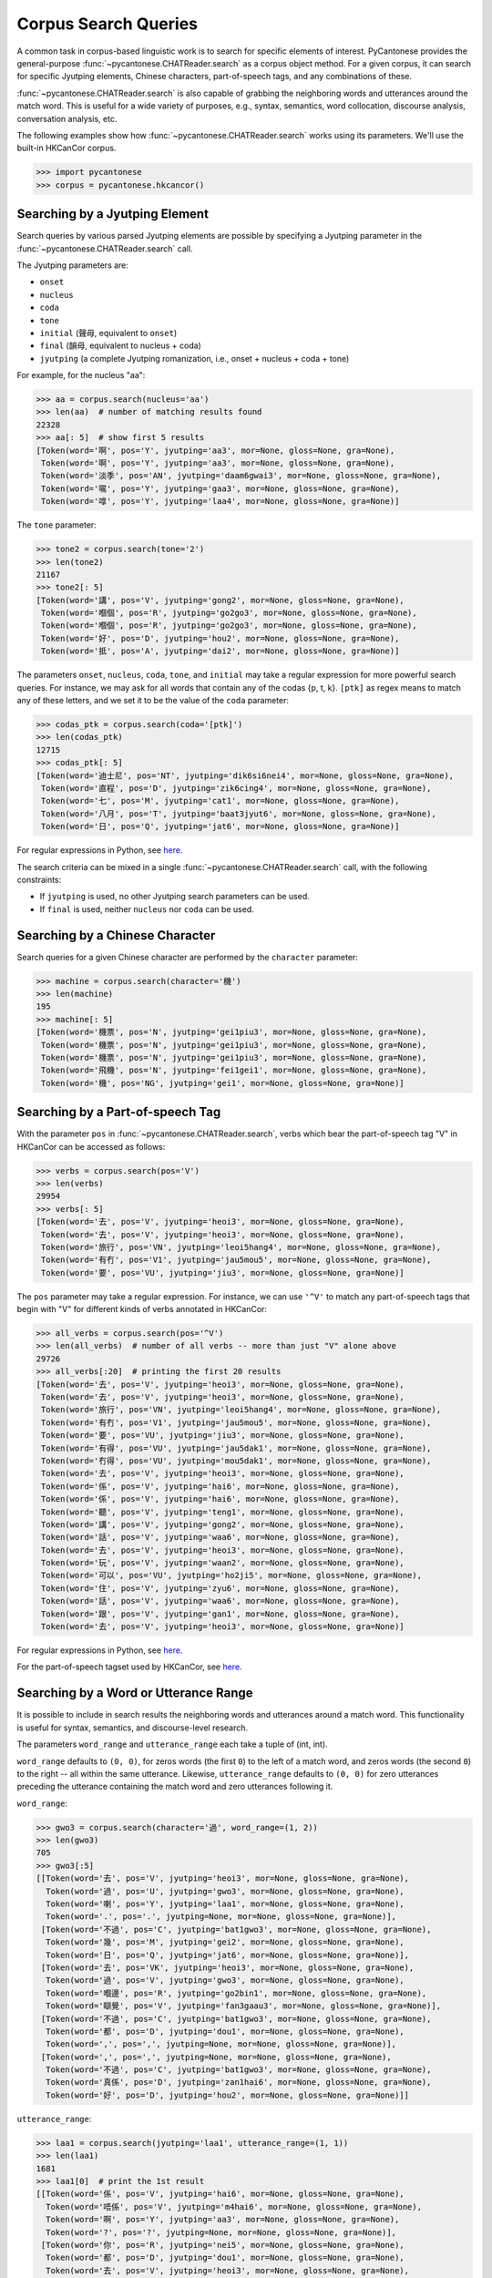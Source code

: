 ..  _searches:

Corpus Search Queries
=====================

A common task in corpus-based linguistic work
is to search for specific elements of interest.
PyCantonese provides the general-purpose
:func:`~pycantonese.CHATReader.search`
as a corpus object method.
For a given corpus, it can search for specific Jyutping elements,
Chinese characters, part-of-speech tags, and any combinations of these.

:func:`~pycantonese.CHATReader.search`
is also capable of grabbing the
neighboring words and utterances
around the match word. This is
useful for a wide variety of purposes, e.g., syntax,
semantics, word collocation, discourse analysis, conversation analysis, etc.

The following examples show how
:func:`~pycantonese.CHATReader.search`
works using its parameters.
We'll use the built-in HKCanCor corpus.

.. code-block:: python

    >>> import pycantonese
    >>> corpus = pycantonese.hkcancor()

Searching by a Jyutping Element
-------------------------------

Search queries
by various parsed Jyutping elements are possible by specifying a Jyutping parameter
in the
:func:`~pycantonese.CHATReader.search` call.

The Jyutping parameters are:

* ``onset``
* ``nucleus``
* ``coda``
* ``tone``
* ``initial`` (聲母, equivalent to ``onset``)
* ``final`` (韻母, equivalent to nucleus + coda)
* ``jyutping`` (a complete Jyutping romanization, i.e., onset + nucleus + coda + tone)


For example, for the nucleus "aa":

.. code-block:: python

    >>> aa = corpus.search(nucleus='aa')
    >>> len(aa)  # number of matching results found
    22328
    >>> aa[: 5]  # show first 5 results
    [Token(word='啊', pos='Y', jyutping='aa3', mor=None, gloss=None, gra=None),
     Token(word='啊', pos='Y', jyutping='aa3', mor=None, gloss=None, gra=None),
     Token(word='淡季', pos='AN', jyutping='daam6gwai3', mor=None, gloss=None, gra=None),
     Token(word='𡃉', pos='Y', jyutping='gaa3', mor=None, gloss=None, gra=None),
     Token(word='嗱', pos='Y', jyutping='laa4', mor=None, gloss=None, gra=None)]

The ``tone`` parameter:

.. code-block:: python

    >>> tone2 = corpus.search(tone='2')
    >>> len(tone2)
    21167
    >>> tone2[: 5]
    [Token(word='講', pos='V', jyutping='gong2', mor=None, gloss=None, gra=None),
     Token(word='嗰個', pos='R', jyutping='go2go3', mor=None, gloss=None, gra=None),
     Token(word='嗰個', pos='R', jyutping='go2go3', mor=None, gloss=None, gra=None),
     Token(word='好', pos='D', jyutping='hou2', mor=None, gloss=None, gra=None),
     Token(word='抵', pos='A', jyutping='dai2', mor=None, gloss=None, gra=None)]

The parameters ``onset``, ``nucleus``, ``coda``, ``tone``, and ``initial``
may take a regular expression for more powerful search queries.
For instance, we may ask for all words that contain any of the codas {p, t, k}.
``[ptk]`` as regex means to match any of these letters,
and we set it to be the value of the ``coda`` parameter:

.. code-block:: python

    >>> codas_ptk = corpus.search(coda='[ptk]')
    >>> len(codas_ptk)
    12715
    >>> codas_ptk[: 5]
    [Token(word='迪士尼', pos='NT', jyutping='dik6si6nei4', mor=None, gloss=None, gra=None),
     Token(word='直程', pos='D', jyutping='zik6cing4', mor=None, gloss=None, gra=None),
     Token(word='七', pos='M', jyutping='cat1', mor=None, gloss=None, gra=None),
     Token(word='八月', pos='T', jyutping='baat3jyut6', mor=None, gloss=None, gra=None),
     Token(word='日', pos='Q', jyutping='jat6', mor=None, gloss=None, gra=None)]

For regular expressions in Python, see
`here <https://docs.python.org/3/library/re.html>`_.


The search criteria can be mixed in a single
:func:`~pycantonese.CHATReader.search`
call, with the following constraints:

* If ``jyutping`` is used, no other Jyutping search parameters can be used.
* If ``final`` is used, neither ``nucleus`` nor ``coda`` can be used.

Searching by a Chinese Character
--------------------------------

Search queries for a given Chinese character are performed by the ``character``
parameter:

.. code-block:: python

    >>> machine = corpus.search(character='機')
    >>> len(machine)
    195
    >>> machine[: 5]
    [Token(word='機票', pos='N', jyutping='gei1piu3', mor=None, gloss=None, gra=None),
     Token(word='機票', pos='N', jyutping='gei1piu3', mor=None, gloss=None, gra=None),
     Token(word='機票', pos='N', jyutping='gei1piu3', mor=None, gloss=None, gra=None),
     Token(word='飛機', pos='N', jyutping='fei1gei1', mor=None, gloss=None, gra=None),
     Token(word='機', pos='NG', jyutping='gei1', mor=None, gloss=None, gra=None)]

Searching by a Part-of-speech Tag
---------------------------------

With the parameter ``pos`` in
:func:`~pycantonese.CHATReader.search`,
verbs which bear the part-of-speech tag "V" in HKCanCor
can be accessed as follows:

.. code-block:: python

    >>> verbs = corpus.search(pos='V')
    >>> len(verbs)
    29954
    >>> verbs[: 5]
    [Token(word='去', pos='V', jyutping='heoi3', mor=None, gloss=None, gra=None),
     Token(word='去', pos='V', jyutping='heoi3', mor=None, gloss=None, gra=None),
     Token(word='旅行', pos='VN', jyutping='leoi5hang4', mor=None, gloss=None, gra=None),
     Token(word='有冇', pos='V1', jyutping='jau5mou5', mor=None, gloss=None, gra=None),
     Token(word='要', pos='VU', jyutping='jiu3', mor=None, gloss=None, gra=None)]

The ``pos`` parameter may take a regular expression. For instance,
we can use ``'^V'`` to match any part-of-speech tags that begin with "V" for
different kinds of verbs annotated in HKCanCor:

.. code-block:: python

    >>> all_verbs = corpus.search(pos='^V')
    >>> len(all_verbs)  # number of all verbs -- more than just "V" alone above
    29726
    >>> all_verbs[:20]  # printing the first 20 results
    [Token(word='去', pos='V', jyutping='heoi3', mor=None, gloss=None, gra=None),
     Token(word='去', pos='V', jyutping='heoi3', mor=None, gloss=None, gra=None),
     Token(word='旅行', pos='VN', jyutping='leoi5hang4', mor=None, gloss=None, gra=None),
     Token(word='有冇', pos='V1', jyutping='jau5mou5', mor=None, gloss=None, gra=None),
     Token(word='要', pos='VU', jyutping='jiu3', mor=None, gloss=None, gra=None),
     Token(word='有得', pos='VU', jyutping='jau5dak1', mor=None, gloss=None, gra=None),
     Token(word='冇得', pos='VU', jyutping='mou5dak1', mor=None, gloss=None, gra=None),
     Token(word='去', pos='V', jyutping='heoi3', mor=None, gloss=None, gra=None),
     Token(word='係', pos='V', jyutping='hai6', mor=None, gloss=None, gra=None),
     Token(word='係', pos='V', jyutping='hai6', mor=None, gloss=None, gra=None),
     Token(word='聽', pos='V', jyutping='teng1', mor=None, gloss=None, gra=None),
     Token(word='講', pos='V', jyutping='gong2', mor=None, gloss=None, gra=None),
     Token(word='話', pos='V', jyutping='waa6', mor=None, gloss=None, gra=None),
     Token(word='去', pos='V', jyutping='heoi3', mor=None, gloss=None, gra=None),
     Token(word='玩', pos='V', jyutping='waan2', mor=None, gloss=None, gra=None),
     Token(word='可以', pos='VU', jyutping='ho2ji5', mor=None, gloss=None, gra=None),
     Token(word='住', pos='V', jyutping='zyu6', mor=None, gloss=None, gra=None),
     Token(word='話', pos='V', jyutping='waa6', mor=None, gloss=None, gra=None),
     Token(word='跟', pos='V', jyutping='gan1', mor=None, gloss=None, gra=None),
     Token(word='去', pos='V', jyutping='heoi3', mor=None, gloss=None, gra=None)]

For regular expressions in Python, see
`here <https://docs.python.org/3/library/re.html>`_.

For the part-of-speech tagset used by HKCanCor, see `here <https://github.com/fcbond/hkcancor>`_.

Searching by a Word or Utterance Range
--------------------------------------

It is possible to include in search results the neighboring words and utterances
around a match word. This functionality is useful for syntax,
semantics, and discourse-level research.

The parameters ``word_range`` and ``utterance_range`` each take a tuple of
(int, int).

``word_range`` defaults to ``(0, 0)``, for zeros words (the first ``0``)
to the left of a match word, and zeros words (the second ``0``)
to the right -- all within the same utterance.
Likewise, ``utterance_range`` defaults to ``(0, 0)`` for zero utterances
preceding the utterance containing the match word and zero utterances following it.

``word_range``:

.. code-block:: python

    >>> gwo3 = corpus.search(character='過', word_range=(1, 2))
    >>> len(gwo3)
    705
    >>> gwo3[:5]
    [[Token(word='去', pos='V', jyutping='heoi3', mor=None, gloss=None, gra=None),
      Token(word='過', pos='U', jyutping='gwo3', mor=None, gloss=None, gra=None),
      Token(word='喇', pos='Y', jyutping='laa1', mor=None, gloss=None, gra=None),
      Token(word='.', pos='.', jyutping=None, mor=None, gloss=None, gra=None)],
     [Token(word='不過', pos='C', jyutping='bat1gwo3', mor=None, gloss=None, gra=None),
      Token(word='幾', pos='M', jyutping='gei2', mor=None, gloss=None, gra=None),
      Token(word='日', pos='Q', jyutping='jat6', mor=None, gloss=None, gra=None)],
     [Token(word='去', pos='VK', jyutping='heoi3', mor=None, gloss=None, gra=None),
      Token(word='過', pos='V', jyutping='gwo3', mor=None, gloss=None, gra=None),
      Token(word='嗰邊', pos='R', jyutping='go2bin1', mor=None, gloss=None, gra=None),
      Token(word='瞓覺', pos='V', jyutping='fan3gaau3', mor=None, gloss=None, gra=None)],
     [Token(word='不過', pos='C', jyutping='bat1gwo3', mor=None, gloss=None, gra=None),
      Token(word='都', pos='D', jyutping='dou1', mor=None, gloss=None, gra=None),
      Token(word=',', pos=',', jyutping=None, mor=None, gloss=None, gra=None)],
     [Token(word=',', pos=',', jyutping=None, mor=None, gloss=None, gra=None),
      Token(word='不過', pos='C', jyutping='bat1gwo3', mor=None, gloss=None, gra=None),
      Token(word='真係', pos='D', jyutping='zan1hai6', mor=None, gloss=None, gra=None),
      Token(word='好', pos='D', jyutping='hou2', mor=None, gloss=None, gra=None)]]

``utterance_range``:

.. code-block:: python

    >>> laa1 = corpus.search(jyutping='laa1', utterance_range=(1, 1))
    >>> len(laa1)
    1681
    >>> laa1[0]  # print the 1st result
    [[Token(word='係', pos='V', jyutping='hai6', mor=None, gloss=None, gra=None),
      Token(word='唔係', pos='V', jyutping='m4hai6', mor=None, gloss=None, gra=None),
      Token(word='啊', pos='Y', jyutping='aa3', mor=None, gloss=None, gra=None),
      Token(word='?', pos='?', jyutping=None, mor=None, gloss=None, gra=None)],
     [Token(word='你', pos='R', jyutping='nei5', mor=None, gloss=None, gra=None),
      Token(word='都', pos='D', jyutping='dou1', mor=None, gloss=None, gra=None),
      Token(word='去', pos='V', jyutping='heoi3', mor=None, gloss=None, gra=None),
      Token(word='過', pos='U', jyutping='gwo3', mor=None, gloss=None, gra=None),
      Token(word='喇', pos='Y', jyutping='laa1', mor=None, gloss=None, gra=None),
      Token(word='.', pos='.', jyutping=None, mor=None, gloss=None, gra=None)],
     [Token(word='咪', pos='C', jyutping='mai6', mor=None, gloss=None, gra=None),
      Token(word='係', pos='V', jyutping='hai6', mor=None, gloss=None, gra=None),
      Token(word='囖', pos='Y', jyutping='lo1', mor=None, gloss=None, gra=None),
      Token(word='.', pos='.', jyutping=None, mor=None, gloss=None, gra=None)]]


If ``utterance_range`` is not ``(0, 0)``, ``word_range`` is ignored since full
utterances are already in the output.

Searching by Multiple Criteria
------------------------------

:func:`~pycantonese.CHATReader.search`
is flexible and allows multiple parameters described
above to be specified at the same time.
For instance, if we are interested in *pinjam* ("changed tone") in Cantonese,
we may be interested in all words with coda {p, t, k} plus tone 2 (high-rising):

.. code-block:: python

    >>> ptk_tone2 = corpus.search(coda='[ptk]', tone='2')
    >>> len(ptk_tone2)
    71
    >>> ptk_tone2[: 10]
    [Token(word='雀', pos='N', jyutping='zoek2', mor=None, gloss=None, gra=None),
     Token(word='雀', pos='N', jyutping='zoek2', mor=None, gloss=None, gra=None),
     Token(word='綠', pos='A', jyutping='luk2', mor=None, gloss=None, gra=None),
     Token(word='賊', pos='N', jyutping='caak2', mor=None, gloss=None, gra=None),
     Token(word='dut2', pos='O', jyutping='dut2', mor=None, gloss=None, gra=None),
     Token(word='碟', pos='N', jyutping='dip2', mor=None, gloss=None, gra=None),
     Token(word='碟', pos='N', jyutping='dip2', mor=None, gloss=None, gra=None),
     Token(word='碟', pos='N', jyutping='dip2', mor=None, gloss=None, gra=None),
     Token(word='碟形', pos='N', jyutping='dip2jing4', mor=None, gloss=None, gra=None),
     Token(word='碟', pos='N', jyutping='dip2', mor=None, gloss=None, gra=None)]

Output Format of Search Results
-------------------------------

While
:func:`~pycantonese.CHATReader.search`
always returns a list, the format of the elements in the list
can be adjusted by the parameters ``by_tokens`` and ``by_utterances``.

If ``by_tokens`` is ``True`` (default), words are all represented in the token
format with Jyutping and part-of-speech tags,
as in all the examples above. Otherwise, words are text strings with
Chinese characters only.

If ``by_utterances`` is ``False`` (default), the elements in the output list are words
(or spans of words when ``word_range`` is used). Otherwise, all utterances
containing a match word are in the output list. If ``utterance_range`` is used,
``by_utterances`` is automatically ``True``.

Complex Searches
----------------

By design, :func:`~pycantonese.CHATReader.search` targets a *single* match word.
If your use case needs to involve more, you'll have to write your custom code
to iterate through the data and keep track of whatever is of your interest.
As you have complete control over the search logic,
the search can be as customized as desired,
to the extent that what you're after can be formulated in terms of
what the corpus data and annotations provide.

For examples of complex searches,
please check out the tutorials from :ref:`archives`.
